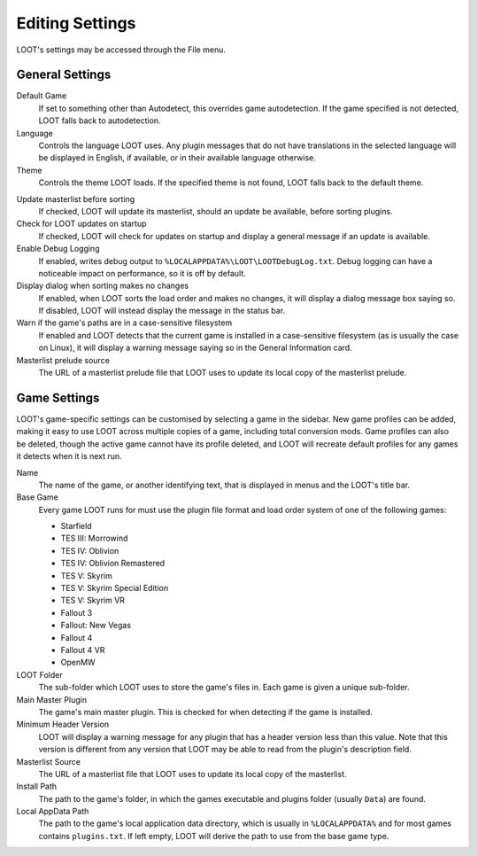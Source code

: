 ****************
Editing Settings
****************

LOOT's settings may be accessed through the File menu.

General Settings
================

.. image:: ../../images/settings_general.windows.png

.. _default-game:

Default Game
  If set to something other than Autodetect, this overrides game autodetection. If the game specified is not detected, LOOT falls back to autodetection.

Language
  Controls the language LOOT uses. Any plugin messages that do not have translations in the selected language will be displayed in English, if available, or in their available language otherwise.

Theme
  Controls the theme LOOT loads. If the specified theme is not found, LOOT falls back to the default theme.

.. _update-masterlist:

Update masterlist before sorting
  If checked, LOOT will update its masterlist, should an update be available, before sorting plugins.

Check for LOOT updates on startup
  If checked, LOOT will check for updates on startup and display a general message if an update is available.

Enable Debug Logging
  If enabled, writes debug output to ``%LOCALAPPDATA%\LOOT\LOOTDebugLog.txt``. Debug logging can have a noticeable impact on performance, so it is off by default.

Display dialog when sorting makes no changes
  If enabled, when LOOT sorts the load order and makes no changes, it will display a dialog message box saying so. If disabled, LOOT will instead display the message in the status bar.

Warn if the game's paths are in a case-sensitive filesystem
  If enabled and LOOT detects that the current game is installed in a case-sensitive filesystem (as is usually the case on Linux), it will display a warning message saying so in the General Information card.

Masterlist prelude source
  The URL of a masterlist prelude file that LOOT uses to update its local copy of the masterlist prelude.

Game Settings
=============

.. image:: ../../images/settings_game.windows.png

LOOT's game-specific settings can be customised by selecting a game in the sidebar. New game profiles can be added, making it easy to use LOOT across multiple copies of a game, including total conversion mods. Game profiles can also be deleted, though the active game cannot have its profile deleted, and LOOT will recreate default profiles for any games it detects when it is next run.

Name
  The name of the game, or another identifying text, that is displayed in menus and the LOOT's title bar.

Base Game
  Every game LOOT runs for must use the plugin file format and load order system of one of the following games:

  - Starfield
  - TES III: Morrowind
  - TES IV: Oblivion
  - TES IV: Oblivion Remastered
  - TES V: Skyrim
  - TES V: Skyrim Special Edition
  - TES V: Skyrim VR
  - Fallout 3
  - Fallout: New Vegas
  - Fallout 4
  - Fallout 4 VR
  - OpenMW

LOOT Folder
  The sub-folder which LOOT uses to store the game's files in. Each game is given a unique sub-folder.

Main Master Plugin
  The game's main master plugin. This is checked for when detecting if the game is installed.

Minimum Header Version
  LOOT will display a warning message for any plugin that has a header version less than this value. Note that this version is different from any version that LOOT may be able to read from the plugin's description field.

Masterlist Source
  The URL of a masterlist file that LOOT uses to update its local copy of the masterlist.

Install Path
  The path to the game's folder, in which the games executable and plugins folder (usually ``Data``) are found.

Local AppData Path
  The path to the game's local application data directory, which is usually in ``%LOCALAPPDATA%`` and for most games contains ``plugins.txt``. If left empty,
  LOOT will derive the path to use from the base game type.
